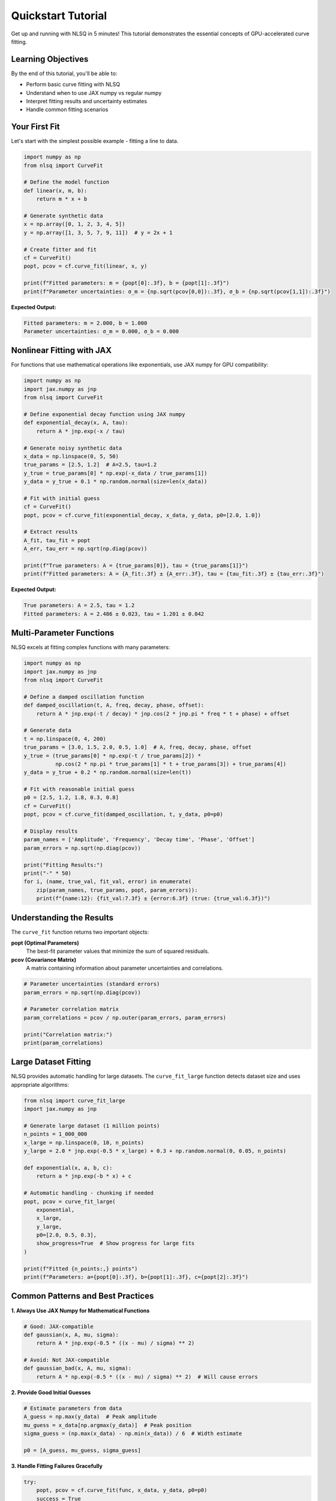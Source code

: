 Quickstart Tutorial
===================

Get up and running with NLSQ in 5 minutes! This tutorial demonstrates the essential concepts of GPU-accelerated curve fitting.

Learning Objectives
-------------------

By the end of this tutorial, you'll be able to:

- Perform basic curve fitting with NLSQ
- Understand when to use JAX numpy vs regular numpy
- Interpret fitting results and uncertainty estimates
- Handle common fitting scenarios

Your First Fit
---------------

Let's start with the simplest possible example - fitting a line to data.

.. code-block:: python

    import numpy as np
    from nlsq import CurveFit

    # Define the model function
    def linear(x, m, b):
        return m * x + b

    # Generate synthetic data
    x = np.array([0, 1, 2, 3, 4, 5])
    y = np.array([1, 3, 5, 7, 9, 11])  # y = 2x + 1

    # Create fitter and fit
    cf = CurveFit()
    popt, pcov = cf.curve_fit(linear, x, y)

    print(f"Fitted parameters: m = {popt[0]:.3f}, b = {popt[1]:.3f}")
    print(f"Parameter uncertainties: σ_m = {np.sqrt(pcov[0,0]):.3f}, σ_b = {np.sqrt(pcov[1,1]):.3f}")

**Expected Output:**

.. code-block::

    Fitted parameters: m = 2.000, b = 1.000
    Parameter uncertainties: σ_m = 0.000, σ_b = 0.000

Nonlinear Fitting with JAX
---------------------------

For functions that use mathematical operations like exponentials, use JAX numpy for GPU compatibility:

.. code-block:: python

    import numpy as np
    import jax.numpy as jnp
    from nlsq import CurveFit

    # Define exponential decay function using JAX numpy
    def exponential_decay(x, A, tau):
        return A * jnp.exp(-x / tau)

    # Generate noisy synthetic data
    x_data = np.linspace(0, 5, 50)
    true_params = [2.5, 1.2]  # A=2.5, tau=1.2
    y_true = true_params[0] * np.exp(-x_data / true_params[1])
    y_data = y_true + 0.1 * np.random.normal(size=len(x_data))

    # Fit with initial guess
    cf = CurveFit()
    popt, pcov = cf.curve_fit(exponential_decay, x_data, y_data, p0=[2.0, 1.0])

    # Extract results
    A_fit, tau_fit = popt
    A_err, tau_err = np.sqrt(np.diag(pcov))

    print(f"True parameters: A = {true_params[0]}, tau = {true_params[1]}")
    print(f"Fitted parameters: A = {A_fit:.3f} ± {A_err:.3f}, tau = {tau_fit:.3f} ± {tau_err:.3f}")

**Expected Output:**

.. code-block::

    True parameters: A = 2.5, tau = 1.2
    Fitted parameters: A = 2.486 ± 0.023, tau = 1.201 ± 0.042

Multi-Parameter Functions
-------------------------

NLSQ excels at fitting complex functions with many parameters:

.. code-block:: python

    import numpy as np
    import jax.numpy as jnp
    from nlsq import CurveFit

    # Define a damped oscillation function
    def damped_oscillation(t, A, freq, decay, phase, offset):
        return A * jnp.exp(-t / decay) * jnp.cos(2 * jnp.pi * freq * t + phase) + offset

    # Generate data
    t = np.linspace(0, 4, 200)
    true_params = [3.0, 1.5, 2.0, 0.5, 1.0]  # A, freq, decay, phase, offset
    y_true = (true_params[0] * np.exp(-t / true_params[2]) *
              np.cos(2 * np.pi * true_params[1] * t + true_params[3]) + true_params[4])
    y_data = y_true + 0.2 * np.random.normal(size=len(t))

    # Fit with reasonable initial guess
    p0 = [2.5, 1.2, 1.8, 0.3, 0.8]
    cf = CurveFit()
    popt, pcov = cf.curve_fit(damped_oscillation, t, y_data, p0=p0)

    # Display results
    param_names = ['Amplitude', 'Frequency', 'Decay time', 'Phase', 'Offset']
    param_errors = np.sqrt(np.diag(pcov))

    print("Fitting Results:")
    print("-" * 50)
    for i, (name, true_val, fit_val, error) in enumerate(
        zip(param_names, true_params, popt, param_errors)):
        print(f"{name:12}: {fit_val:7.3f} ± {error:6.3f} (true: {true_val:6.3f})")

Understanding the Results
-------------------------

The ``curve_fit`` function returns two important objects:

**popt (Optimal Parameters)**
    The best-fit parameter values that minimize the sum of squared residuals.

**pcov (Covariance Matrix)**
    A matrix containing information about parameter uncertainties and correlations.

.. code-block:: python

    # Parameter uncertainties (standard errors)
    param_errors = np.sqrt(np.diag(pcov))

    # Parameter correlation matrix
    param_correlations = pcov / np.outer(param_errors, param_errors)

    print("Correlation matrix:")
    print(param_correlations)

Large Dataset Fitting
----------------------

NLSQ provides automatic handling for large datasets. The ``curve_fit_large`` function detects dataset size and uses appropriate algorithms:

.. code-block:: python

    from nlsq import curve_fit_large
    import jax.numpy as jnp

    # Generate large dataset (1 million points)
    n_points = 1_000_000
    x_large = np.linspace(0, 10, n_points)
    y_large = 2.0 * jnp.exp(-0.5 * x_large) + 0.3 + np.random.normal(0, 0.05, n_points)

    def exponential(x, a, b, c):
        return a * jnp.exp(-b * x) + c

    # Automatic handling - chunking if needed
    popt, pcov = curve_fit_large(
        exponential,
        x_large,
        y_large,
        p0=[2.0, 0.5, 0.3],
        show_progress=True  # Show progress for large fits
    )

    print(f"Fitted {n_points:,} points")
    print(f"Parameters: a={popt[0]:.3f}, b={popt[1]:.3f}, c={popt[2]:.3f}")

Common Patterns and Best Practices
-----------------------------------

**1. Always Use JAX Numpy for Mathematical Functions**

.. code-block:: python

    # Good: JAX-compatible
    def gaussian(x, A, mu, sigma):
        return A * jnp.exp(-0.5 * ((x - mu) / sigma) ** 2)

    # Avoid: Not JAX-compatible
    def gaussian_bad(x, A, mu, sigma):
        return A * np.exp(-0.5 * ((x - mu) / sigma) ** 2)  # Will cause errors

**2. Provide Good Initial Guesses**

.. code-block:: python

    # Estimate parameters from data
    A_guess = np.max(y_data)  # Peak amplitude
    mu_guess = x_data[np.argmax(y_data)]  # Peak position
    sigma_guess = (np.max(x_data) - np.min(x_data)) / 6  # Width estimate

    p0 = [A_guess, mu_guess, sigma_guess]

**3. Handle Fitting Failures Gracefully**

.. code-block:: python

    try:
        popt, pcov = cf.curve_fit(func, x_data, y_data, p0=p0)
        success = True
    except RuntimeError as e:
        print(f"Fitting failed: {e}")
        success = False

    if success:
        # Check fit quality
        residuals = y_data - func(x_data, *popt)
        rms_error = np.sqrt(np.mean(residuals**2))
        print(f"RMS error: {rms_error:.4f}")

Next Steps
----------

Now that you've mastered the basics, explore:

1. :doc:`basic_fitting` - Learn about different algorithms and options
2. :doc:`large_datasets` - Handle massive datasets efficiently
3. :doc:`advanced_features` - Robust fitting and parameter constraints
4. :doc:`performance_optimization` - Maximize speed and accuracy

Interactive Examples
---------------------

Try these examples in Google Colab:

- `Basic Fitting Examples <https://colab.research.google.com/github/Dipolar-Quantum-Gases/nlsq/blob/main/examples/NLSQ%20Quickstart.ipynb>`_
- `Large Dataset Demo <https://colab.research.google.com/github/Dipolar-Quantum-Gases/nlsq/blob/main/examples/large_dataset_demo.ipynb>`_

Troubleshooting
---------------

**Common Issues:**

1. **Import errors**: Ensure JAX is installed with ``pip install "jax[cpu]>=0.4.20"``
2. **Convergence failures**: Try different initial guesses or check data quality
3. **Performance issues**: Use ``curve_fit_large`` for datasets > 100k points

Need help? Check the `GitHub Issues <https://github.com/Dipolar-Quantum-Gases/nlsq/issues>`_ or `Discussions <https://github.com/Dipolar-Quantum-Gases/nlsq/discussions>`_.